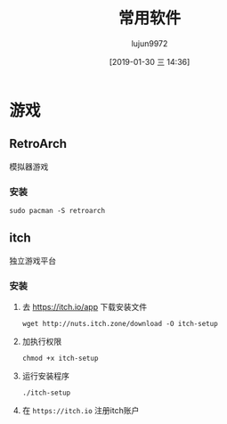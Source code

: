 #+TITLE: 常用软件
#+AUTHOR: lujun9972
#+TAGS: linux
#+DATE: [2019-01-30 三 14:36]
#+LANGUAGE:  zh-CN
#+OPTIONS:  H:6 num:nil toc:t \n:nil ::t |:t ^:nil -:nil f:t *:t <:nil

* 游戏

** RetroArch
模拟器游戏

*** 安装
#+BEGIN_SRC shell
  sudo pacman -S retroarch
#+END_SRC

** itch
独立游戏平台

*** 安装

1. 去 https://itch.io/app 下载安装文件
   #+BEGIN_SRC shell :dir ~/Downloads
     wget http://nuts.itch.zone/download -O itch-setup
   #+END_SRC

2. 加执行权限
   #+BEGIN_SRC shell  :dir ~/Downloads
     chmod +x itch-setup
   #+END_SRC

3. 运行安装程序
   #+BEGIN_SRC shell  :dir ~/Downloads
     ./itch-setup
   #+END_SRC

4. 在 =https://itch.io= 注册itch账户
